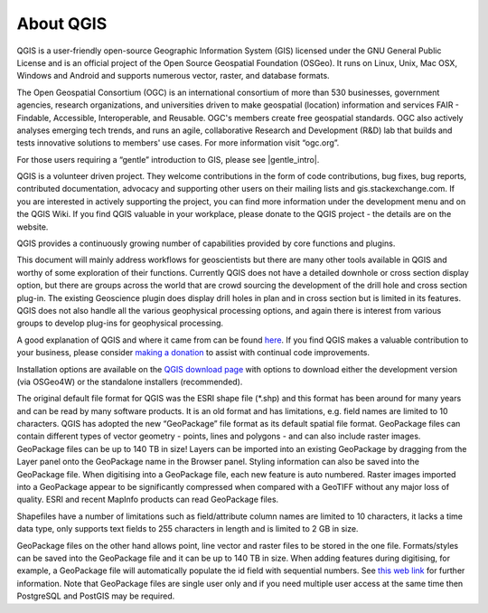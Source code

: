==========
About QGIS
==========

QGIS is a user-friendly open-source Geographic Information System (GIS) licensed under the GNU General Public License and is an official project of the Open Source Geospatial Foundation (OSGeo). It runs on Linux, Unix, Mac OSX, Windows and Android and supports numerous vector, raster, and database formats.

The Open Geospatial Consortium (OGC) is an international consortium of more than 530 businesses, government agencies, research organizations, and universities driven to make geospatial (location) information and services FAIR - Findable, Accessible, Interoperable, and Reusable. OGC's members create free geospatial standards. OGC also actively analyses emerging tech trends, and runs an agile, collaborative Research and Development (R&D) lab that builds and tests innovative solutions to members' use cases.
For more information visit “ogc.org”.

For those users requiring a “gentle” introduction to GIS, please see |gentle_intro|.

.. |gentle_intro| raw:: html

   <a href="https://docs.qgis.org/latest/en/docs/gentle_gis_introduction/" target="_blank">A Gentle Introduction to GIS</a>

QGIS is a volunteer driven project. They welcome contributions in the form of code contributions, bug fixes, bug reports, contributed documentation, advocacy and supporting other users on their mailing lists and gis.stackexchange.com. If you are interested in actively supporting the project, you can find more information under the development menu and on the QGIS Wiki. If you find QGIS valuable in your workplace, please donate to the QGIS project - the details are on the website.

QGIS provides a continuously growing number of capabilities provided by core functions and plugins.

This document will mainly address workflows for geoscientists but there are many other tools available in QGIS and worthy of some exploration of their functions. Currently QGIS does not have a detailed downhole or cross section display option, but there are groups across the world that are crowd sourcing the development of the drill hole and cross section plug-in. The existing Geoscience plugin does display drill holes in plan and in cross section but is limited in its features. QGIS does not also handle all the various geophysical processing options, and again there is interest from various groups to develop plug-ins for geophysical processing.

A good explanation of QGIS and where it came from can be found `here <https://www.youtube.com/watch?v=As4hfPecxoU>`_.
If you find QGIS makes a valuable contribution to your business, please consider `making a donation <https://qgis.org/en/site/getinvolved/donations.html>`_ to assist with continual code improvements.

Installation options are available on the `QGIS download page <https://qgis.org/en/site/forusers/download.html>`_ with options to download either the development version (via OSGeo4W) or the standalone installers (recommended).

The original default file format for QGIS was the ESRI shape file (\*.shp) and this format has been around for many years and can be read by many software products. It is an old format and has limitations, e.g. field names are limited to 10 characters. QGIS has adopted the new “GeoPackage” file format as its default spatial file format. GeoPackage files can contain different types of vector geometry - points, lines and polygons - and can also include raster images. GeoPackage files can be up to 140 TB in size! Layers can be imported into an existing GeoPackage by dragging from the Layer panel onto the GeoPackage name in the Browser panel. Styling information can also be saved into the GeoPackage file. When digitising into a GeoPackage file, each new feature is auto numbered. Raster images imported into a GeoPackage appear to be significantly compressed when compared with a GeoTIFF without any major loss of quality. ESRI and recent MapInfo products can read GeoPackage files.

Shapefiles have a number of limitations such as field/attribute column names are limited to 10 characters, it lacks a time data type, only supports text fields to 255 characters in length and is limited to 2 GB in size.

GeoPackage files on the other hand allows point, line vector and raster files to be stored in the one file. Formats/styles can be saved into the GeoPackage file and it can be up to 140 TB in size. When adding features during digitising, for example, a GeoPackage file will automatically populate the id field with sequential numbers. See `this web link <https://carto.com/blog/fgdb-gpkg/>`_ for further information. Note that GeoPackage files are single user only and if you need multiple user access at the same time then PostgreSQL and PostGIS may be required.
